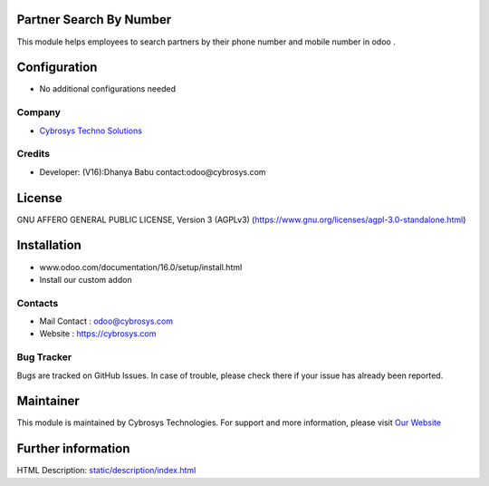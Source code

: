 .. image:: https://img.shields.io/badge/licence-AGPL--3-blue.svg
    :target: https://www.gnu.org/licenses/agpl-3.0-standalone.html
    :alt: License: AGPL-3

Partner Search By Number
=================================
This module helps employees to search partners by their
phone number and mobile number in odoo .

Configuration
=============
* No additional configurations needed

Company
-------
* `Cybrosys Techno Solutions <https://cybrosys.com/>`__

Credits
-------
* Developer: (V16):Dhanya Babu contact:odoo@cybrosys.com

License
=======
GNU AFFERO GENERAL PUBLIC LICENSE, Version 3 (AGPLv3)
(https://www.gnu.org/licenses/agpl-3.0-standalone.html)

Installation
============
- www.odoo.com/documentation/16.0/setup/install.html
- Install our custom addon

Contacts
--------
* Mail Contact : odoo@cybrosys.com
* Website : https://cybrosys.com

Bug Tracker
-----------
Bugs are tracked on GitHub Issues. In case of trouble, please check there if your issue has already been reported.

Maintainer
==========
.. image:: https://cybrosys.com/images/logo.png
   :target: https://cybrosys.com

This module is maintained by Cybrosys Technologies.
For support and more information, please visit `Our Website <https://cybrosys.com/>`__

Further information
===================
HTML Description: `<static/description/index.html>`__
